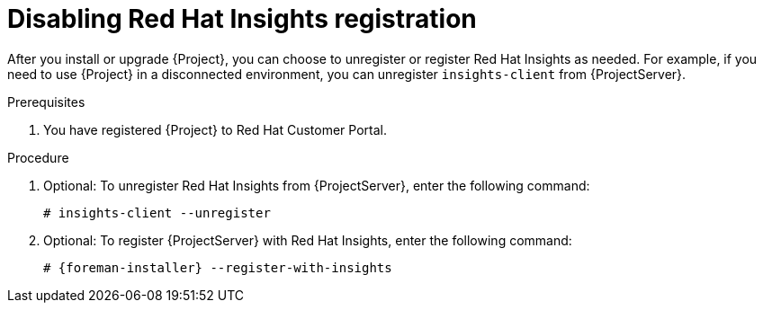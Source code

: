 [id='disabling-registration-with-insights_{context}']
= Disabling Red Hat Insights registration

After you install or upgrade {Project}, you can choose to unregister or register Red Hat Insights as needed. For example, if you need to use {Project} in a disconnected environment, you can unregister `insights-client` from {ProjectServer}.

.Prerequisites

. You have registered {Project} to Red Hat Customer Portal.

.Procedure

. Optional: To unregister Red Hat Insights from {ProjectServer}, enter the following command:
+
[options="nowrap" subs="+quotes,attributes"]
----
# insights-client --unregister
----

. Optional: To register {ProjectServer} with Red Hat Insights, enter the following command:
+
[options="nowrap" subs="+quotes,attributes"]
----
# {foreman-installer} --register-with-insights
----
